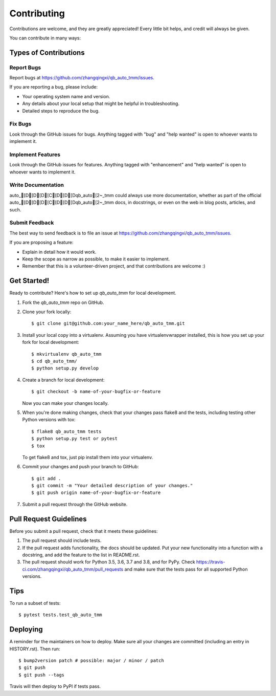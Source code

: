 .. highlight:: shell

============
Contributing
============

Contributions are welcome, and they are greatly appreciated! Every little bit
helps, and credit will always be given.

You can contribute in many ways:

Types of Contributions
----------------------

Report Bugs
~~~~~~~~~~~

Report bugs at https://github.com/zhangqingxi/qb_auto_tmm/issues.

If you are reporting a bug, please include:

* Your operating system name and version.
* Any details about your local setup that might be helpful in troubleshooting.
* Detailed steps to reproduce the bug.

Fix Bugs
~~~~~~~~

Look through the GitHub issues for bugs. Anything tagged with "bug" and "help
wanted" is open to whoever wants to implement it.

Implement Features
~~~~~~~~~~~~~~~~~~

Look through the GitHub issues for features. Anything tagged with "enhancement"
and "help wanted" is open to whoever wants to implement it.

Write Documentation
~~~~~~~~~~~~~~~~~~~

auto_[D[D[D[C[D[D[Dqb_auto[2~_tmm could always use more documentation, whether as part of the
official auto_[D[D[D[C[D[D[Dqb_auto[2~_tmm docs, in docstrings, or even on the web in blog posts,
articles, and such.

Submit Feedback
~~~~~~~~~~~~~~~

The best way to send feedback is to file an issue at https://github.com/zhangqingxi/qb_auto_tmm/issues.

If you are proposing a feature:

* Explain in detail how it would work.
* Keep the scope as narrow as possible, to make it easier to implement.
* Remember that this is a volunteer-driven project, and that contributions
  are welcome :)

Get Started!
------------

Ready to contribute? Here's how to set up `qb_auto_tmm` for local development.

1. Fork the `qb_auto_tmm` repo on GitHub.
2. Clone your fork locally::

    $ git clone git@github.com:your_name_here/qb_auto_tmm.git

3. Install your local copy into a virtualenv. Assuming you have virtualenvwrapper installed, this is how you set up your fork for local development::

    $ mkvirtualenv qb_auto_tmm
    $ cd qb_auto_tmm/
    $ python setup.py develop

4. Create a branch for local development::

    $ git checkout -b name-of-your-bugfix-or-feature

   Now you can make your changes locally.

5. When you're done making changes, check that your changes pass flake8 and the
   tests, including testing other Python versions with tox::

    $ flake8 qb_auto_tmm tests
    $ python setup.py test or pytest
    $ tox

   To get flake8 and tox, just pip install them into your virtualenv.

6. Commit your changes and push your branch to GitHub::

    $ git add .
    $ git commit -m "Your detailed description of your changes."
    $ git push origin name-of-your-bugfix-or-feature

7. Submit a pull request through the GitHub website.

Pull Request Guidelines
-----------------------

Before you submit a pull request, check that it meets these guidelines:

1. The pull request should include tests.
2. If the pull request adds functionality, the docs should be updated. Put
   your new functionality into a function with a docstring, and add the
   feature to the list in README.rst.
3. The pull request should work for Python 3.5, 3.6, 3.7 and 3.8, and for PyPy. Check
   https://travis-ci.com/zhangqingxi/qb_auto_tmm/pull_requests
   and make sure that the tests pass for all supported Python versions.

Tips
----

To run a subset of tests::

$ pytest tests.test_qb_auto_tmm


Deploying
---------

A reminder for the maintainers on how to deploy.
Make sure all your changes are committed (including an entry in HISTORY.rst).
Then run::

$ bump2version patch # possible: major / minor / patch
$ git push
$ git push --tags

Travis will then deploy to PyPI if tests pass.
